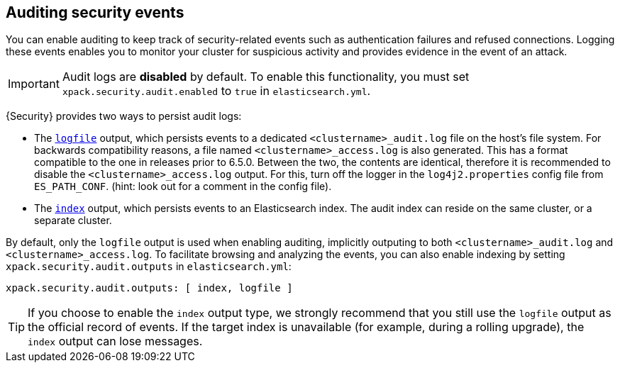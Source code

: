 [role="xpack"]
[[auditing]]
== Auditing security events

You can enable auditing to keep track of security-related events such as
authentication failures and refused connections. Logging these events enables you
to monitor your cluster for suspicious activity and provides evidence in the
event of an attack.

[IMPORTANT]
============================================================================
Audit logs are **disabled** by default. To enable this functionality, you
must set `xpack.security.audit.enabled` to `true` in `elasticsearch.yml`.
============================================================================

{Security} provides two ways to persist audit logs:

* The <<audit-log-output, `logfile`>> output, which persists events to
  a dedicated `<clustername>_audit.log` file on the host's file system.
  For backwards compatibility reasons, a file named `<clustername>_access.log`
  is also generated. This has a format compatible to the one in releases prior
  to 6.5.0. Between the two, the contents are identical, therefore it is recommended
  to disable the `<clustername>_access.log` output. For this, turn off the
  logger in the `log4j2.properties` config file from `ES_PATH_CONF`. (hint: look
  out for a comment in the config file).
* The <<audit-index, `index`>> output, which persists events to an Elasticsearch
  index. The audit index can reside on the same cluster, or a separate cluster.

By default, only the `logfile` output is used when enabling auditing,
implicitly outputing to both `<clustername>_audit.log` and `<clustername>_access.log`.
To facilitate browsing and analyzing the events, you can also enable
indexing by setting `xpack.security.audit.outputs` in `elasticsearch.yml`:

[source,yaml]
----------------------------
xpack.security.audit.outputs: [ index, logfile ]
----------------------------

TIP: If you choose to enable the `index` output type, we strongly recommend that 
you still use the `logfile` output as the official record of events. If the 
target index is unavailable (for example, during a rolling upgrade), the `index` 
output can lose messages.
